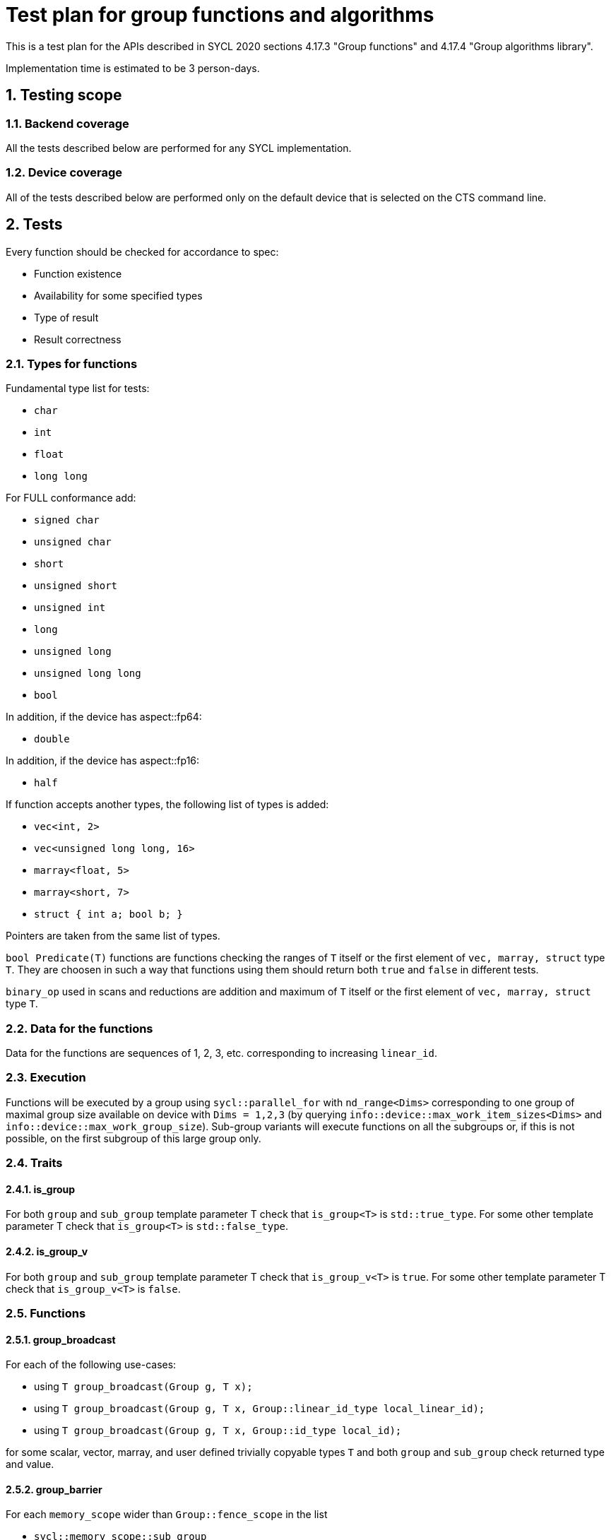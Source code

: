 :sectnums:
:xrefstyle: short

= Test plan for group functions and algorithms

This is a test plan for the APIs described in SYCL 2020 sections 4.17.3 "Group functions" 
and 4.17.4 "Group algorithms library".

Implementation time is estimated to be 3 person-days.

== Testing scope

=== Backend coverage

All the tests described below are performed for any SYCL implementation.

=== Device coverage

All of the tests described below are performed only on the default device that
is selected on the CTS command line.

== Tests

Every function should be checked for accordance to spec:

* Function existence
* Availability for some specified types
* Type of result
* Result correctness

=== Types for functions

Fundamental type list for tests:

* `char`
* `int`
* `float`
* `long long`

For FULL conformance add:

* `signed char`
* `unsigned char`
* `short`
* `unsigned short`
* `unsigned int`
* `long`
* `unsigned long`
* `unsigned long long`
* `bool`

In addition, if the device has aspect::fp64:

* `double`

In addition, if the device has aspect::fp16:

* `half`

If function accepts another types, the following list of types is added:

* `vec<int, 2>`
* `vec<unsigned long long, 16>`
* `marray<float, 5>`
* `marray<short, 7>`
* `struct { int a; bool b; }`

Pointers are taken from the same list of types.

`bool Predicate(T)` functions are functions checking the ranges of `T` itself or
the first element of `vec, marray, struct` type `T`. They are choosen in such a way that
functions using them should return both `true` and `false` in different tests.

`binary_op` used in scans and reductions are addition and maximum of `T` itself or
the first element of `vec, marray, struct` type `T`.

=== Data for the functions

Data for the functions are sequences of 1, 2, 3, etc. corresponding to increasing `linear_id`.

=== Execution

Functions will be executed by a group using `sycl::parallel_for` with `nd_range<Dims>`
corresponding to one group of maximal group size available on device with `Dims = 1,2,3`
(by querying `info::device::max_work_item_sizes<Dims>` and `info::device::max_work_group_size`).
Sub-group variants will execute functions on all the subgroups or, if this is not possible,
on the first subgroup of this large group only.

=== Traits

==== is_group

For both `group` and `sub_group` template parameter T check that 
`is_group<T>` is `std::true_type`. For some other template parameter T
check that `is_group<T>` is `std::false_type`.

==== is_group_v

For both `group` and `sub_group` template parameter T check that 
`is_group_v<T>` is `true`. For some other template parameter T
check that `is_group_v<T>` is `false`.

=== Functions

==== group_broadcast

For each of the following use-cases:

* using `T group_broadcast(Group g, T x);`
* using `T group_broadcast(Group g, T x, Group::linear_id_type local_linear_id);`
* using `T group_broadcast(Group g, T x, Group::id_type local_id);`

for some scalar, vector, marray, and user defined trivially copyable
types `T` and both `group` and `sub_group` check returned type and value.

==== group_barrier

For each `memory_scope` wider than `Group::fence_scope` in the list

* `sycl::memory_scope::sub_group`
* `sycl::memory_scope::work_group`
* `sycl::memory_scope::device`
* `sycl::memory_scope::system`

If supported by the hardware (from query of `info::device::atomic_fence_scope_capabilities`)
check that invocation of `void group_barrier(Group g, memory_scope fence_scope)`
for both `group` and `sub_group` behaves as expected: when each of workitems writes 1
into zero-initialized local memory array (for `sub_group` and `work_group` memory scope)
or zero-initialized global memory array (for `device` and `system` memory scope)
after barrier all array values red by workitems in reverse order are equal to 1.

==== joint_any_of

With several different pointer types `Ptr` and `bool Predicate(*Ptr)` check returned type and value
of `bool joint_any_of(Group g, Ptr first, Ptr last, Predicate pred);` for
both `group` and `sub_group`.

==== joint_all_of

With several different pointer types `Ptr` and `bool Predicate(*Ptr)` check returned type and value
of `bool joint_all_of(Group g, Ptr first, Ptr last, Predicate pred);` for
both `group` and `sub_group`.

==== joint_none_of

With several different pointer types `Ptr` and `bool Predicate(*Ptr)` check returned type and value
of `bool joint_none_of(Group g, Ptr first, Ptr last, Predicate pred);` for
both `group` and `sub_group`.

==== any_of_group

For each of the following use-cases:

* using `bool any_of_group(Group g, T x, Predicate pred);` with several
different types `T` and `bool Predicate(T)`
* using `bool any_of_group(Group g, bool pred);`

check returned type and value for both `group` and `sub_group`.

==== all_of_group

For each of the following use-cases:

* using `bool all_of_group(Group g, T x, Predicate pred);` with several
different types `T` and `bool Predicate(T)`
* using `bool all_of_group(Group g, bool pred);`

check returned type and value for both `group` and `sub_group`.

==== none_of_group

For each of the following use-cases:

* using `bool none_of_group(Group g, T x, Predicate pred);` with several
different types `T` and `bool Predicate(T)`
* using `bool none_of_group(Group g, bool pred);`

check returned type and value for both `group` and `sub_group`.

==== shift_group_left

For some scalar, vector, marray, and user defined trivially copyable
types `T` and both `group` and `sub_group` with and without `delta`
check returned type and value of
`T shift_group_left(Group g, T x, Group::linear_id_type delta)`.

==== shift_group_right

For some scalar, vector, marray, and user defined trivially copyable
types `T` and both `group` and `sub_group` with and without `delta`
check returned type and value of
`T shift_group_right(Group g, T x, Group::linear_id_type delta)`.

==== permute_group_by_xor

For some scalar, vector, marray, and user defined trivially copyable
types `T` and both `group` and `sub_group` check returned type and value of
`T permute_group_by_xor(Group g, T x, Group::linear_id_type mask);` with
several masks.

==== select_from_group

For some scalar, vector, marray, and user defined trivially copyable
types `T` and both `group` and `sub_group` check returned type and value of
`T select_from_group(Group g, T x, Group::id_type remote_local_id);`.

==== joint_reduce

For some pointers to a fundamental type `Ptr` (using `V = std::iterator_traits<Ptr>::value_type`)
for each of the following use-cases:

* using `V joint_reduce(Group g, Ptr first, Ptr last, BinaryOperation binary_op);`
with some `V binary_op(V, V)`
* using `T joint_reduce(Group g, Ptr first, Ptr last, T init, BinaryOperation binary_op);`
with some `T binary_op(T, V)`

check returned type and value for both `group` and `sub_group`.

==== reduce_over_group

For some fundamental types `T` and `V` for each of the following use-cases:

* using `T reduce_over_group(Group g, T x, BinaryOperation binary_op);`
with some `T binary_op(T, T)`
* using `T reduce_over_group(Group g, V x, T init, BinaryOperation binary_op);`
with some `T binary_op(T, V)`

check returned type and value for both `group` and `sub_group`.

==== joint_exclusive_scan

For some pointers to a fundamental type `InPtr` and `OutPtr`
(using `I = std::iterator_traits<InPtr>::value_type` and
`O = std::iterator_traits<OutPtr>::value_type`)
for each of the following use-cases:

* using `OutPtr joint_exclusive_scan(Group g, InPtr first, InPtr last, OutPtr result,
BinaryOperation binary_op);` with some `O binary_op(I, I)`
* using `OutPtr joint_exclusive_scan(Group g, InPtr first, InPtr last, OutPtr result,
T init, BinaryOperation binary_op);` with some fundamental type `T` and `T binary_op(T, I)`

check returned type and value for both `group` and `sub_group`.

==== joint_inclusive_scan

For some pointers to a fundamental type `InPtr` and `OutPtr`
(using `I = std::iterator_traits<InPtr>::value_type` and
`O = std::iterator_traits<OutPtr>::value_type`)
for each of the following use-cases:

* using `OutPtr joint_inclusive_scan(Group g, InPtr first, InPtr last, OutPtr result,
BinaryOperation binary_op);` with some `O binary_op(I, I)`
* using `OutPtr joint_inclusive_scan(Group g, InPtr first, InPtr last, OutPtr result,
BinaryOperation binary_op, T init);` with some fundamental type `T` and `T binary_op(T, I)`

check returned type and value for both `group` and `sub_group`.

==== exclusive_scan_over_group

For some fundamental types `T` and `V` for each of the following use-cases:

* using `T exclusive_scan_over_group(Group g, T x, BinaryOperation binary_op);`
with some `T binary_op(T, T)`
* using `T exclusive_scan_over_group(Group g, V x, T init, BinaryOperation binary_op);`
with some `T binary_op(T, V)`

check returned type and value for both `group` and `sub_group`.

==== inclusive_scan_over_group

For some fundamental types `T` and `V` for each of the following use-cases:

* using `T inclusive_scan_over_group(Group g, T x, BinaryOperation binary_op);`
with some `T binary_op(T, T)`
* using `T inclusive_scan_over_group(Group g, V x, BinaryOperation binary_op, T init);`
with some `T binary_op(T, V)`

check returned type and value for both `group` and `sub_group`.
